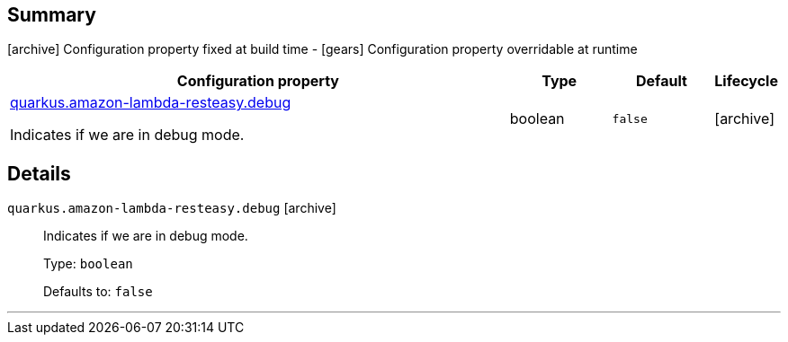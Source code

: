 == Summary

icon:archive[title=Fixed at build time] Configuration property fixed at build time - icon:gears[title=Overridable at runtime]️ Configuration property overridable at runtime 

[cols="50,.^10,.^10,^.^5"]
|===
|Configuration property|Type|Default|Lifecycle

|<<quarkus.amazon-lambda-resteasy.debug, quarkus.amazon-lambda-resteasy.debug>>

Indicates if we are in debug mode.|boolean 
|`false`
| icon:archive[title=Fixed at build time]
|===


== Details

[[quarkus.amazon-lambda-resteasy.debug]]
`quarkus.amazon-lambda-resteasy.debug` icon:archive[title=Fixed at build time]::
+
--
Indicates if we are in debug mode.

Type: `boolean` 

Defaults to: `false`
--

***
